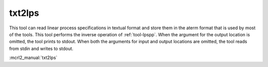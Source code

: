 .. index:: txt2lps

.. _tool-txt2lps:

txt2lps
=======

This tool can read linear process specifications in textual format and store
them in the aterm format that is used by most of the tools. This tool performs
the inverse operation of :ref:`tool-lpspp`. When the argument for the output
location is omitted, the tool prints to stdout. When both the arguments for
input and output locations are omitted, the tool reads from stdin and writes to
stdout.

:mcrl2_manual:`txt2lps`
